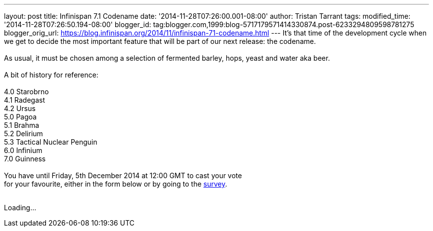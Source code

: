 ---
layout: post
title: Infinispan 7.1 Codename
date: '2014-11-28T07:26:00.001-08:00'
author: Tristan Tarrant
tags: 
modified_time: '2014-11-28T07:26:50.194-08:00'
blogger_id: tag:blogger.com,1999:blog-5717179571414330874.post-6233294809598781275
blogger_orig_url: https://blog.infinispan.org/2014/11/infinispan-71-codename.html
---
It's that time of the development cycle when we get to decide the most
important feature that will be part of our next release: the codename. +
 +
As usual, it must be chosen among a selection of fermented barley, hops,
yeast and water aka beer. +
 +
A bit of history for reference: +
 +
4.0 Starobrno +
4.1 Radegast +
4.2 Ursus +
5.0 Pagoa +
5.1 Brahma +
5.2 Delirium +
5.3 Tactical Nuclear Penguin +
6.0 Infinium +
7.0 Guinness +
 +
You have until Friday, 5th December 2014 at 12:00 GMT to cast your
vote +
for your favourite, either in the form below or by going to the
http://goo.gl/forms/pdERBnVwHD[survey]. +
 +

Loading...
